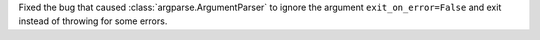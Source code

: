 Fixed the bug that caused :class:`argparse.ArgumentParser` to ignore the
argument ``exit_on_error=False`` and exit instead of throwing
for some errors.
